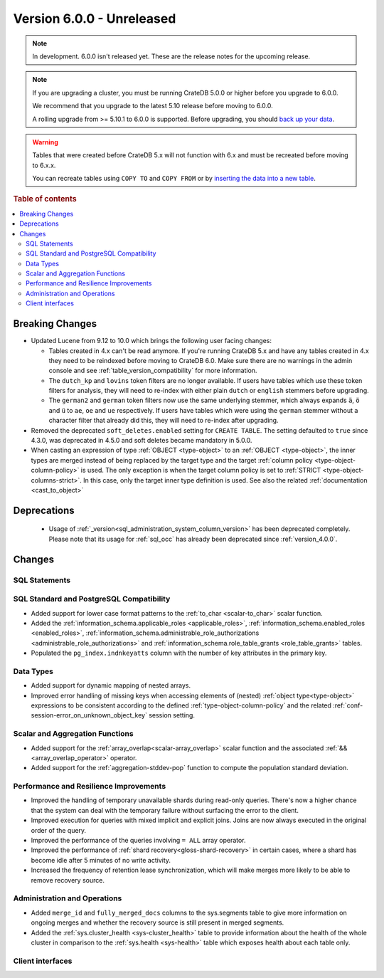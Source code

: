 .. _version_6.0.0:

==========================
Version 6.0.0 - Unreleased
==========================

.. comment 1. Remove the " - Unreleased" from the header above and adjust the ==
.. comment 2. Remove the NOTE below and replace with: "Released on 20XX-XX-XX."
.. comment    (without a NOTE entry, simply starting from col 1 of the line)
.. NOTE::
    In development. 6.0.0 isn't released yet. These are the release notes for
    the upcoming release.

.. NOTE::

    If you are upgrading a cluster, you must be running CrateDB 5.0.0 or higher
    before you upgrade to 6.0.0.

    We recommend that you upgrade to the latest 5.10 release before moving to
    6.0.0.

    A rolling upgrade from >= 5.10.1 to 6.0.0 is supported.
    Before upgrading, you should `back up your data`_.

.. WARNING::

    Tables that were created before CrateDB 5.x will not function with 6.x
    and must be recreated before moving to 6.x.x.

    You can recreate tables using ``COPY TO`` and ``COPY FROM`` or by
    `inserting the data into a new table`_.

.. _back up your data: https://crate.io/docs/crate/reference/en/latest/admin/snapshots.html
.. _inserting the data into a new table: https://crate.io/docs/crate/reference/en/latest/admin/system-information.html#tables-need-to-be-recreated

.. rubric:: Table of contents

.. contents::
   :local:

.. _version_6.0.0_breaking_changes:

Breaking Changes
================

- Updated Lucene from 9.12 to 10.0 which brings the following user facing changes:

  - Tables created in 4.x can't be read anymore. If you're running CrateDB 5.x
    and have any tables created in 4.x they need to be reindexed before moving
    to CrateDB 6.0. Make sure there are no warnings in the admin console and see
    :ref:`table_version_compatibility` for more information.

  - The ``dutch_kp`` and ``lovins`` token filters are no longer available. If
    users have tables which use these token filters for analysis, they will need
    to re-index with either plain ``dutch`` or ``english`` stemmers before
    upgrading.

  - The ``german2`` and ``german`` token filters now use the same underlying stemmer,
    which always expands ``ä``, ``ö`` and ``ü`` to ``ae``, ``oe`` and ``ue`` respectively.
    If users have tables which were using the ``german`` stemmer without a character
    filter that already did this, they will need to re-index after upgrading.

- Removed the deprecated ``soft_deletes.enabled`` setting for ``CREATE TABLE``.
  The setting defaulted to ``true`` since 4.3.0, was deprecated in 4.5.0 and
  soft deletes became mandatory in 5.0.0.

- When casting an expression of type :ref:`OBJECT <type-object>` to an
  :ref:`OBJECT <type-object>`, the inner types are merged instead of being
  replaced by the target type and the target
  :ref:`column policy <type-object-column-policy>` is used. The only exception
  is when the target column policy is set to
  :ref:`STRICT <type-object-columns-strict>`. In this case, only the target
  inner type definition is used. See also the related
  :ref:`documentation <cast_to_object>`

Deprecations
============

 - Usage of :ref:`_version<sql_administration_system_column_version>` has been
   deprecated completely. Please note that its usage for :ref:`sql_occ` has
   already been deprecated since :ref:`version_4.0.0`.


Changes
=======

SQL Statements
--------------

SQL Standard and PostgreSQL Compatibility
-----------------------------------------

- Added support for lower case format patterns to the
  :ref:`to_char <scalar-to_char>` scalar function.

- Added the :ref:`information_schema.applicable_roles <applicable_roles>`,
  :ref:`information_schema.enabled_roles <enabled_roles>`,
  :ref:`information_schema.administrable_role_authorizations <administrable_role_authorizations>`
  and :ref:`information_schema.role_table_grants <role_table_grants>` tables.

- Populated the ``pg_index.indnkeyatts`` column with the number of key
  attributes in the primary key.

Data Types
----------

- Added support for dynamic mapping of nested arrays.

- Improved error handling of missing keys when accessing elements of (nested)
  :ref:`object type<type-object>` expressions to be consistent according to the
  defined :ref:`type-object-column-policy` and the related
  :ref:`conf-session-error_on_unknown_object_key` session setting.

Scalar and Aggregation Functions
--------------------------------

- Added support for the :ref:`array_overlap<scalar-array_overlap>` scalar
  function and the associated :ref:`&&<array_overlap_operator>` operator.

- Added support for the :ref:`aggregation-stddev-pop` function to compute
  the population standard deviation.


Performance and Resilience Improvements
---------------------------------------

- Improved the handling of temporary unavailable shards during read-only
  queries. There's now a higher chance that the system can deal with the
  temporary failure without surfacing the error to the client.

- Improved execution for queries with mixed implicit and explicit joins.
  Joins are now always executed in the original order of the query.

- Improved the performance of the queries involving ``= ALL`` array operator.

- Improved the performance of :ref:`shard recovery<gloss-shard-recovery>` in
  certain cases, where a shard has become idle after 5 minutes of no write
  activity.

- Increased the frequency of retention lease synchronization, which will make
  merges more likely to be able to remove recovery source.

Administration and Operations
-----------------------------

- Added ``merge_id`` and ``fully_merged_docs`` columns to the sys.segments table
  to give more information on ongoing merges and whether the recovery source is
  still present in merged segments.

- Added the :ref:`sys.cluster_health <sys-cluster_health>` table to provide
  information about the health of the whole cluster in comparison to
  the :ref:`sys.health <sys-health>` table which exposes health about each
  table only.

Client interfaces
-----------------
